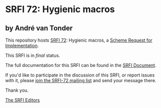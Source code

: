 * SRFI 72: Hygienic macros

** by André van Tonder

This repository hosts [[https://srfi.schemers.org/srfi-72/][SRFI 72]]: Hygienic macros, a [[https://srfi.schemers.org/][Scheme Request for Implementation]].

This SRFI is in /final/ status.

The full documentation for this SRFI can be found in the [[https://srfi.schemers.org/srfi-72/srfi-72.html][SRFI Document]].

If you'd like to participate in the discussion of this SRFI, or report issues with it, please [[shttp://srfi.schemers.org/srfi-72/][join the SRFI-72 mailing list]] and send your message there.

Thank you.


[[mailto:srfi-editors@srfi.schemers.org][The SRFI Editors]]
